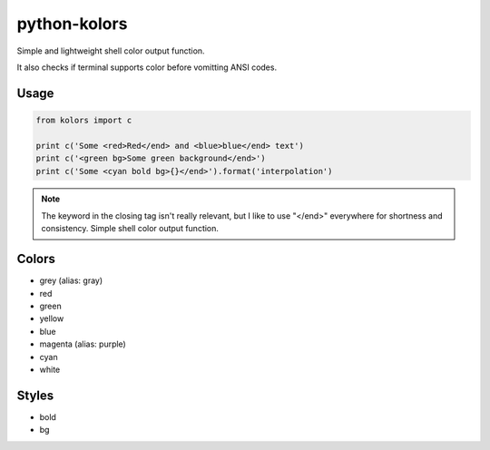 python-kolors
=============

Simple and lightweight shell color output function.

It also checks if terminal supports color before vomitting ANSI codes.

Usage
-----

.. code-block:: python

    from kolors import c

    print c('Some <red>Red</end> and <blue>blue</end> text')
    print c('<green bg>Some green background</end>')
    print c('Some <cyan bold bg>{}</end>').format('interpolation')

.. note:: The keyword in the closing tag isn't really relevant, but I like to use "</end>" everywhere for shortness and consistency.  Simple shell color output function.

Colors
------

* grey (alias: gray)
* red
* green
* yellow
* blue
* magenta (alias: purple)
* cyan
* white


Styles
------

* bold
* bg
